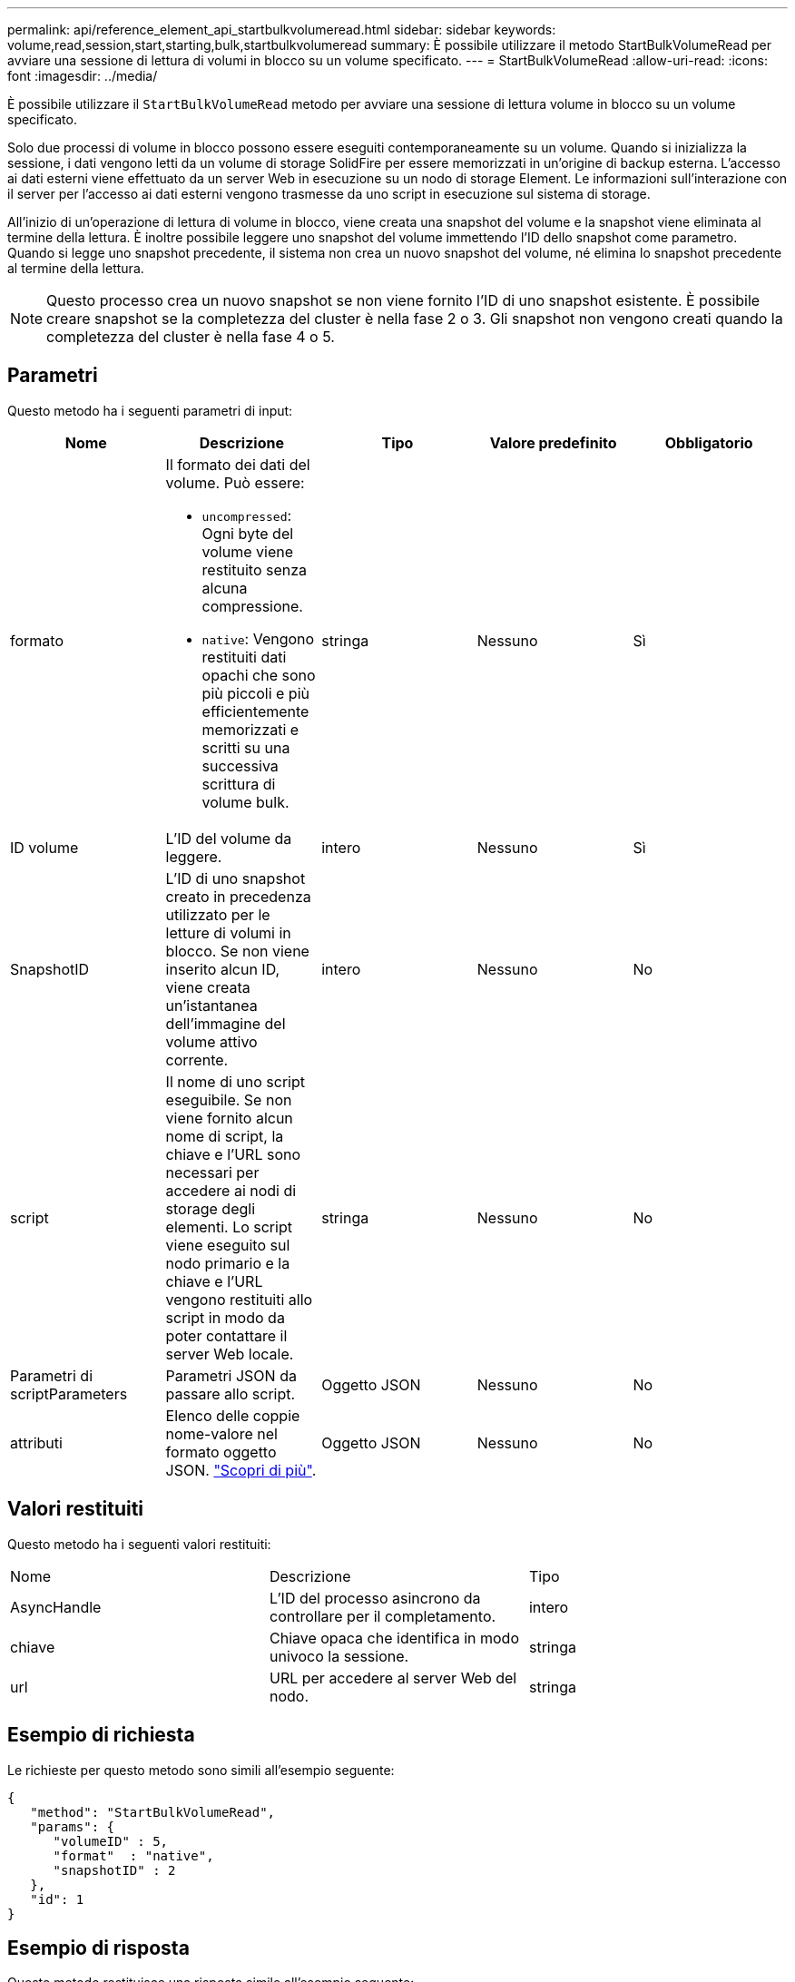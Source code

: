 ---
permalink: api/reference_element_api_startbulkvolumeread.html 
sidebar: sidebar 
keywords: volume,read,session,start,starting,bulk,startbulkvolumeread 
summary: È possibile utilizzare il metodo StartBulkVolumeRead per avviare una sessione di lettura di volumi in blocco su un volume specificato. 
---
= StartBulkVolumeRead
:allow-uri-read: 
:icons: font
:imagesdir: ../media/


[role="lead"]
È possibile utilizzare il `StartBulkVolumeRead` metodo per avviare una sessione di lettura volume in blocco su un volume specificato.

Solo due processi di volume in blocco possono essere eseguiti contemporaneamente su un volume. Quando si inizializza la sessione, i dati vengono letti da un volume di storage SolidFire per essere memorizzati in un'origine di backup esterna. L'accesso ai dati esterni viene effettuato da un server Web in esecuzione su un nodo di storage Element. Le informazioni sull'interazione con il server per l'accesso ai dati esterni vengono trasmesse da uno script in esecuzione sul sistema di storage.

All'inizio di un'operazione di lettura di volume in blocco, viene creata una snapshot del volume e la snapshot viene eliminata al termine della lettura. È inoltre possibile leggere uno snapshot del volume immettendo l'ID dello snapshot come parametro. Quando si legge uno snapshot precedente, il sistema non crea un nuovo snapshot del volume, né elimina lo snapshot precedente al termine della lettura.


NOTE: Questo processo crea un nuovo snapshot se non viene fornito l'ID di uno snapshot esistente. È possibile creare snapshot se la completezza del cluster è nella fase 2 o 3. Gli snapshot non vengono creati quando la completezza del cluster è nella fase 4 o 5.



== Parametri

Questo metodo ha i seguenti parametri di input:

|===
| Nome | Descrizione | Tipo | Valore predefinito | Obbligatorio 


 a| 
formato
 a| 
Il formato dei dati del volume. Può essere:

* `uncompressed`: Ogni byte del volume viene restituito senza alcuna compressione.
* `native`: Vengono restituiti dati opachi che sono più piccoli e più efficientemente memorizzati e scritti su una successiva scrittura di volume bulk.

 a| 
stringa
 a| 
Nessuno
 a| 
Sì



 a| 
ID volume
 a| 
L'ID del volume da leggere.
 a| 
intero
 a| 
Nessuno
 a| 
Sì



 a| 
SnapshotID
 a| 
L'ID di uno snapshot creato in precedenza utilizzato per le letture di volumi in blocco. Se non viene inserito alcun ID, viene creata un'istantanea dell'immagine del volume attivo corrente.
 a| 
intero
 a| 
Nessuno
 a| 
No



 a| 
script
 a| 
Il nome di uno script eseguibile. Se non viene fornito alcun nome di script, la chiave e l'URL sono necessari per accedere ai nodi di storage degli elementi. Lo script viene eseguito sul nodo primario e la chiave e l'URL vengono restituiti allo script in modo da poter contattare il server Web locale.
 a| 
stringa
 a| 
Nessuno
 a| 
No



 a| 
Parametri di scriptParameters
 a| 
Parametri JSON da passare allo script.
 a| 
Oggetto JSON
 a| 
Nessuno
 a| 
No



 a| 
attributi
 a| 
Elenco delle coppie nome-valore nel formato oggetto JSON. link:reference_element_api_attributes.html["Scopri di più"].
 a| 
Oggetto JSON
 a| 
Nessuno
 a| 
No

|===


== Valori restituiti

Questo metodo ha i seguenti valori restituiti:

|===


| Nome | Descrizione | Tipo 


 a| 
AsyncHandle
 a| 
L'ID del processo asincrono da controllare per il completamento.
 a| 
intero



 a| 
chiave
 a| 
Chiave opaca che identifica in modo univoco la sessione.
 a| 
stringa



 a| 
url
 a| 
URL per accedere al server Web del nodo.
 a| 
stringa

|===


== Esempio di richiesta

Le richieste per questo metodo sono simili all'esempio seguente:

[listing]
----
{
   "method": "StartBulkVolumeRead",
   "params": {
      "volumeID" : 5,
      "format"  : "native",
      "snapshotID" : 2
   },
   "id": 1
}
----


== Esempio di risposta

Questo metodo restituisce una risposta simile all'esempio seguente:

[listing]
----
{
      "id" : 1,
   "result" : {
      "asyncHandle" : 1,
      "key" : "11eed8f086539205beeaadd981aad130",
      "url" : "https://127.0.0.1:44000/"
   }
}
----


== Novità dalla versione

9,6
